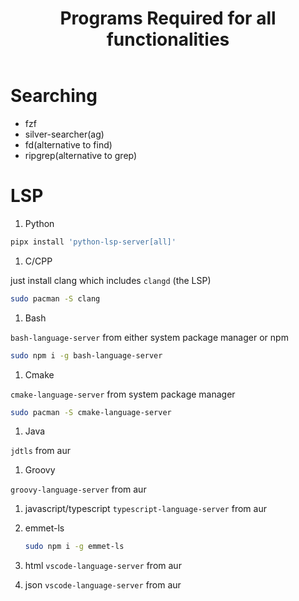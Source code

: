 #+Title:Programs Required for all functionalities
#+Description:Programs name are based on package names in the arch and aur.

* Searching
- fzf
- silver-searcher(ag)
- fd(alternative to find)
- ripgrep(alternative to grep)

* LSP
1. Python
#+begin_src bash
pipx install 'python-lsp-server[all]'
#+end_src

2. C/CPP
just install clang which includes ~clangd~ (the LSP)
#+BEGIN_SRC bash
sudo pacman -S clang
#+END_SRC

3. Bash
~bash-language-server~ from either system package manager or npm
#+BEGIN_SRC bash
sudo npm i -g bash-language-server
#+END_SRC

4. Cmake
~cmake-language-server~ from system package manager
#+BEGIN_SRC bash
sudo pacman -S cmake-language-server
#+END_SRC

5. Java
~jdtls~ from aur

6. Groovy
~groovy-language-server~ from aur

7. javascript/typescript
   ~typescript-language-server~ from aur

8. emmet-ls
   #+begin_src bash
sudo npm i -g emmet-ls
   #+end_src

9. html
   ~vscode-language-server~ from aur
10. json
    ~vscode-language-server~ from aur

